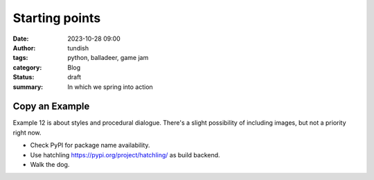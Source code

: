 Starting points
===============

:date: 2023-10-28 09:00
:author: tundish
:tags: python, balladeer, game jam
:category: Blog
:status: draft
:summary: In which we spring into action

Copy an Example
~~~~~~~~~~~~~~~

Example 12 is about styles and procedural dialogue.
There's a slight possibility of including images, but not a priority right now.


* Check PyPI for package name availability.
* Use hatchling  https://pypi.org/project/hatchling/ as build backend.

* Walk the dog.
